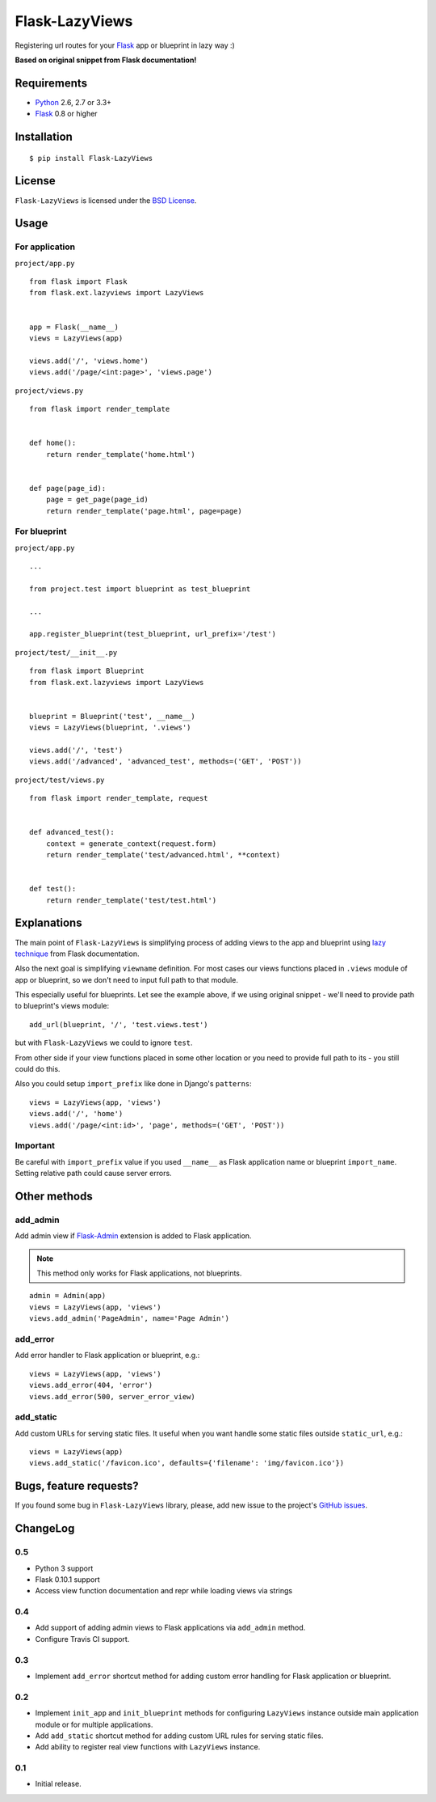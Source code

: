 ===============
Flask-LazyViews
===============

.. image:: https://secure.travis-ci.org/playpauseandstop/Flask-LazyViews.png

Registering url routes for your `Flask <http://flask.pocoo.org/>`_ app or
blueprint in lazy way :)

**Based on original snippet from Flask documentation!**

Requirements
============

* `Python <http://www.python.org/>`_ 2.6, 2.7 or 3.3+
* `Flask`_ 0.8 or higher

Installation
============

::

    $ pip install Flask-LazyViews

License
=======

``Flask-LazyViews`` is licensed under the `BSD License
<https://github.com/playpauseandstop/Flask-LazyViews/blob/master/LICENSE>`_.

Usage
=====

For application
---------------

``project/app.py``

::

    from flask import Flask
    from flask.ext.lazyviews import LazyViews


    app = Flask(__name__)
    views = LazyViews(app)

    views.add('/', 'views.home')
    views.add('/page/<int:page>', 'views.page')

``project/views.py``

::

    from flask import render_template


    def home():
        return render_template('home.html')


    def page(page_id):
        page = get_page(page_id)
        return render_template('page.html', page=page)


For blueprint
-------------

``project/app.py``

::

    ...

    from project.test import blueprint as test_blueprint

    ...

    app.register_blueprint(test_blueprint, url_prefix='/test')


``project/test/__init__.py``

::

    from flask import Blueprint
    from flask.ext.lazyviews import LazyViews


    blueprint = Blueprint('test', __name__)
    views = LazyViews(blueprint, '.views')

    views.add('/', 'test')
    views.add('/advanced', 'advanced_test', methods=('GET', 'POST'))

``project/test/views.py``

::

    from flask import render_template, request


    def advanced_test():
        context = generate_context(request.form)
        return render_template('test/advanced.html', **context)


    def test():
        return render_template('test/test.html')

Explanations
============

The main point of ``Flask-LazyViews`` is simplifying process of adding views
to the app and blueprint using `lazy technique
<http://flask.pocoo.org/docs/patterns/lazyloading/>`_ from Flask
documentation.

Also the next goal is simplifying ``viewname`` definition. For most cases our
views functions placed in ``.views`` module of app or blueprint, so we don't
need to input full path to that module.

This especially useful for blueprints. Let see the example above, if we using
original snippet - we'll need to provide path to blueprint's views
module::

    add_url(blueprint, '/', 'test.views.test')

but with ``Flask-LazyViews`` we could to ignore ``test``.

From other side if your view functions placed in some other location or you
need to provide full path to its - you still could do this.

Also you could setup ``import_prefix`` like done in Django's ``patterns``::

    views = LazyViews(app, 'views')
    views.add('/', 'home')
    views.add('/page/<int:id>', 'page', methods=('GET', 'POST'))

Important
---------

Be careful with ``import_prefix`` value if you used ``__name__`` as Flask
application name or blueprint ``import_name``. Setting relative path could
cause server errors.

Other methods
=============

add_admin
---------

Add admin view if `Flask-Admin <http://pypi.python.org/pypi/Flask-Admin>`_
extension is added to Flask application.

.. note:: This method only works for Flask applications, not blueprints.

::

    admin = Admin(app)
    views = LazyViews(app, 'views')
    views.add_admin('PageAdmin', name='Page Admin')

add_error
---------

Add error handler to Flask application or blueprint, e.g.::

    views = LazyViews(app, 'views')
    views.add_error(404, 'error')
    views.add_error(500, server_error_view)

add_static
----------

Add custom URLs for serving static files. It useful when you want handle some
static files outside ``static_url``, e.g.::

    views = LazyViews(app)
    views.add_static('/favicon.ico', defaults={'filename': 'img/favicon.ico'})

Bugs, feature requests?
=======================

If you found some bug in ``Flask-LazyViews`` library, please, add new issue to
the project's `GitHub issues
<https://github.com/playpauseandstop/Flask-LazyViews/issues>`_.

ChangeLog
=========

0.5
---

+ Python 3 support
+ Flask 0.10.1 support
+ Access view function documentation and repr while loading views via strings

0.4
---

+ Add support of adding admin views to Flask applications via ``add_admin``
  method.
+ Configure Travis CI support.

0.3
---

+ Implement ``add_error`` shortcut method for adding custom error handling for
  Flask application or blueprint.

0.2
---

+ Implement ``init_app`` and ``init_blueprint`` methods for configuring
  ``LazyViews`` instance outside main application module or for multiple
  applications.
+ Add ``add_static`` shortcut method for adding custom URL rules for serving
  static files.
+ Add ability to register real view functions with ``LazyViews`` instance.

0.1
---

* Initial release.
